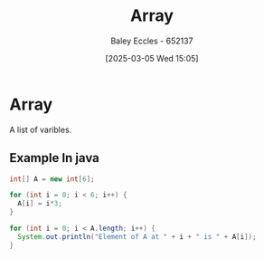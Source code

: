 :PROPERTIES:
:ID:       28f7edd3-4920-4d72-bac4-e4a2b743e943
:END:
#+title: Array
#+date: [2025-03-05 Wed 15:05]
#+AUTHOR: Baley Eccles - 652137
#+STARTUP: latexpreview

* Array
A list of varibles.

** Example In java
#+begin_src java
int[] A = new int[6];

for (int i = 0; i < 6; i++) {
  A[i] = i*3;
}

for (int i = 0; i < A.length; i++) {
  System.out.println("Element of A at " + i + " is " + A[i]);
}
#+end_src

#+RESULTS:
: Element of A at 0 is 0
: Element of A at 1 is 3
: Element of A at 2 is 6
: Element of A at 3 is 9
: Element of A at 4 is 12
: Element of A at 5 is 15

